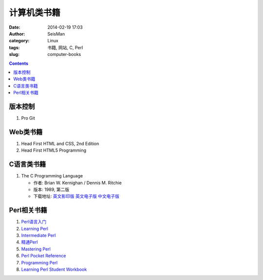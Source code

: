 计算机类书籍
############

:date: 2014-02-19 17:03
:author: SeisMan
:category: Linux
:tags: 书籍, 网站, C, Perl
:slug: computer-books

.. contents::

版本控制
========

#. Pro Git

Web类书籍
=========

#. Head First HTML and CSS, 2nd Edition
#. Head First HTML5 Programming

C语言类书籍
===========

#.  The C Programming Language
    
    - 作者: Brian W. Kernighan / Dennis M. Ritchie 
    - 版本: 1989, 第二版
    - 下载地址: `英文影印版 <http://pan.baidu.com/s/1DutGe>`_ `英文电子版 <http://pan.baidu.com/s/1ACvjb>`_ `中文电子版 <http://pan.baidu.com/s/1qZ6Fm>`_


Perl相关书籍
============

#.  `Perl语言入门 <http://pan.baidu.com/share/link?shareid=3454328114&uk=19892171>`_
#.  `Learning Perl <http://pan.baidu.com/share/link?shareid=3456262887&uk=19892171>`_
#.  `Intermediate Perl <http://pan.baidu.com/share/link?shareid=15022075&uk=19892171>`_
#.  `精通Perl <http://pan.baidu.com/share/link?shareid=77801218&uk=19892171>`_
#.  `Mastering Perl <http://pan.baidu.com/share/link?shareid=71880826&uk=19892171>`_
#.  `Perl Pocket Reference <http://pan.baidu.com/share/link?shareid=128285524&uk=19892171>`_
#.  `Programming Perl <http://pan.baidu.com/share/link?shareid=232884347&uk=19892171>`_
#.  `Learning Perl Student Workbook <http://pan.baidu.com/s/1xJdi7>`_



